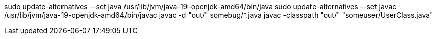 sudo update-alternatives --set java /usr/lib/jvm/java-19-openjdk-amd64/bin/java
sudo update-alternatives --set javac /usr/lib/jvm/java-19-openjdk-amd64/bin/javac
javac -d "out/" somebug/*.java
javac -classpath "out/" "someuser/UserClass.java"
